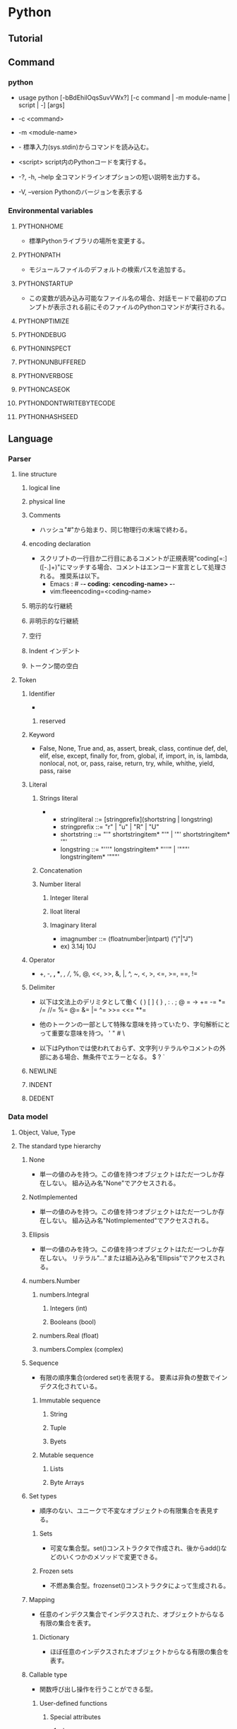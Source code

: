 * Python
** Tutorial
** Command
*** python
- usage
  python [-bBdEhilOqsSuvVWx?] [-c command | -m module-name | script | -] [args]

- -c <command>
- -m <module-name>
- -
  標準入力(sys.stdin)からコマンドを読み込む。
- <script>
  script内のPythonコードを実行する。

- -?, -h, --help
  全コマンドラインオプションの短い説明を出力する。
- -V, --version
  Pythonのバージョンを表示する
*** Environmental variables
**** PYTHONHOME
- 標準Pythonライブラリの場所を変更する。
**** PYTHONPATH
- モジュールファイルのデフォルトの検索パスを追加する。
**** PYTHONSTARTUP
- この変数が読み込み可能なファイル名の場合、対話モードで最初のプロンプトが表示される前にそのファイルのPythonコマンドが実行される。
**** PYTHONPTIMIZE
**** PYTHONDEBUG
**** PYTHONINSPECT
**** PYTHONUNBUFFERED
**** PYTHONVERBOSE
**** PYTHONCASEOK
**** PYTHONDONTWRITEBYTECODE
**** PYTHONHASHSEED
** Language
*** Parser
**** line structure
***** logical line
***** physical line
***** Comments
- 
  ハッシュ"#"から始まり、同じ物理行の末端で終わる。
***** encoding declaration
- 
  スクリプトの一行目か二行目にあるコメントが正規表現"coding[=:]\s*([-\w.]+)"にマッチする場合、コメントはエンコード宣言として処理される。
  推奨系は以下。
  - Emacs : # -*- coding: <encoding-name> -*-
  - vim:fleeencoding=<coding-name>
***** 明示的な行継続
***** 非明示的な行継続
***** 空行
***** Indent インデント
***** トークン間の空白
**** Token
***** Identifier
- 
****** reserved
***** Keyword
- 
  False, None, True
  and, as, assert, break, class, continue
  def, del, elif, else, except, finally
  for, from, global, if, import, in, is,
  lambda, nonlocal, not, or, pass, raise, return,
  try, while, whithe, yield, pass, raise

***** Literal
****** Strings literal
- 
  - stringliteral ::= [stringprefix](shortstring | longstring)
  - stringprefix ::= "r" | "u" | "R" | "U"
  - shortstring ::= "'" shortstringitem* "'" | '"' shortstringitem* '"'
  - longstring ::= "'''" longstringitem* "'''" | '"""' longstringitem* '"""'

****** Concatenation
****** Number literal
******* Integer literal
******* Iloat literal
******* Imaginary literal
- imagnumber ::= (floatnumber|intpart) ("j"|"J")
- ex)
  3.14j 10J
***** Operator
- 
  +, -, *, **, /, //, %, @, <<, >>, &, |,
  ^, ~, <, >, <=, >=, ==, !=

***** Delimiter
- 以下は文法上のデリミタとして働く
  ( ) [ ] { } , : . ; @ = ->
  += -= *= /= //= %= @= &= |= ^= >>= <<= **=
  
- 他のトークンの一部として特殊な意味を持っていたり、字句解析にとって重要な意味を持つ。
  ' " # \

- 以下はPythonでは使われておらず、文字列リテラルやコメントの外部にある場合、無条件でエラーとなる。
  $ ? `

***** NEWLINE
***** INDENT
***** DEDENT
*** Data model
**** Object, Value, Type
**** The standard type hierarchy
***** None
- 単一の値のみを持つ。この値を持つオブジェクトはただ一つしか存在しない。
  組み込み名"None"でアクセスされる。
***** NotImplemented
- 単一の値のみを持つ。この値を持つオブジェクトはただ一つしか存在しない。
  組み込み名"NotImplemented"でアクセスされる。
***** Ellipsis
- 単一の値のみを持つ。この値を持つオブジェクトはただ一つしか存在しない。
  リテラル"..."または組み込み名"Ellipsis"でアクセスされる。
***** numbers.Number
****** numbers.Integral
******* Integers (int)
******* Booleans (bool)
****** numbers.Real (float)
****** numbers.Complex (complex)
***** Sequence
- 有限の順序集合(ordered set)を表現する。
  要素は非負の整数でインデクス化されている。
****** Immutable sequence
******* String
******* Tuple
******* Byets
****** Mutable sequence
******* Lists
******* Byte Arrays
***** Set types
- 順序のない、ユニークで不変なオブジェクトの有限集合を表見する。
****** Sets
- 可変な集合型。set()コンストラクタで作成され、後からadd()などのいくつかのメソッドで変更できる。
****** Frozen sets
- 不燃あ集合型。frozenset()コンストラクタによって生成される。
***** Mapping
- 任意のインデクス集合でインデクスされた、オブジェクトからなる有限の集合を表す。
****** Dictionary
- ほぼ任意のインデクスされたオブジェクトからなる有限の集合を表す。
***** Callable type
- 関数呼び出し操作を行うことができる型。
****** User-defined functions
******* Special attributes
******** __doc__
******** __name__
******** __qualname__
****** Instance methods
- クラス、クラスインスタンスと任意の呼び出し可能オブジェクト（通常はユーザ定義関数）を結びつける。
****** Generator functions
- yield文を使う関数もしくはメソッドをジェネレータ関数と呼ぶ。
  そのような関数が呼び出された時は常に、関数の本体を実行するのに使えるイテレータオブジェクトを返す。
****** Coroutine functions
- async defを使用して定義された関数やメソッドをコルーチン関数(coroutine function)と呼ぶ。
****** Built-in functions
- C関数へのラッパ。len()やmath.sin()など。
****** Built-in methods
- 実際には組み込み関数を別の形で隠蔽したもの。
****** Classes
****** Class instances
- Instances of arbitrary classes can be made callable by defining a __call__() method in their class.
  任意のクラスのインスタンスは、クラスで__call__()メソッドを定義することで呼び出し可能となる。
***** Module
***** Custom classes
***** Class instances
***** I/O objects (file objects)
- file objectは開かれたファイルを表す。
***** Internal types
****** Code objects
- バイトコンパイルされた実行可能なPythonコード（バイトコード・bytecode）を表現する。
  関数オブジェクトとの違いは、関数オブジェクトは関数のグローバル変数に対し明示的な参照を持っているのに対し、
  コードオブジェクトにはコンテキストがないということ。
****** Frame objects
- 実行フレーム(execution frame)を表す。実行フレームはトレースバックオブジェクト内に出現する。
  
****** Traceback objects
****** Slice objects
****** Static method objects
****** Class metod objects
**** Method name
**** Co-routine
*** Exec model
**** Program Structure
**** Naming and binding
**** Exceptions
*** Import System
**** importlib
**** Package
**** Search
**** Load
**** path based finder
*** Expression
**** Arithmetic conversion
**** Atom
***** Identifiers
***** Literals
***** Parenthesized forms
***** Displays for lists, sets and dicts
****** Listed explicitly
******* List displays
******* Set displays
******* Dictionary displays
****** Comprehension
- syntax
  - comprehension ::= expression comp_for
  - comp_for ::= "for" target_list "in" or_test [comp_iter]
  - comp_iter ::= comp_for | comp_if
  - comp_if ::= "if" expression_nocond [comp_iter]
- computed via a set of looping and filtering instructions
- ex
  - [ i for i in range(10) ]
  - a,b,c = [ False for i in range(3) ]

***** Generator expressions
***** Yield expressions
**** Primary
**** Awati expression
**** power operator
**** Unary arithmetic and bitwise operations
***** -
***** +
***** ~
- bitwise invert ビット単位反転
  xのビット単位反転は"-(x+1)"として定義されている。
**** Binary arithmetic operations
***** *
***** //
- floor division 切り捨て徐算
  
***** /
***** %
***** @
- 行列の遠山に対し使用される。Pythonの組み込み型はこの演算子を実装していない。
***** +
***** -
**** shifting operation
**** binary bitwise operation
**** comparing
**** boolean operaiton
**** Conditional Expressions 条件式
- 
  条件式、しばしば三項演算子、とも。もっとも優先度が低いPyhonの演算。
  "x if C else y"はCを評価し、trueの場合xが評価され値が返る。それ以外はyが評価され返る。

**** lambda
- syntax
  lambda_expr ::= "lambda" [parameter_list]: expression
**** list of expressions
**** evaluate order
**** primarity of operand
*** Simple statement
- 単一の論理行内に納められる文。
**** expression statement 式文
**** assignment statement
- syntax
  - assignment_stmt ::= (target_list "=")+ (expression_list | yield_expression)
  - target_list ::= target ("," target)* [","]
***** Augumented assignment statement
- 累積代入文は、二項演算と代入分を組み合わせて一つの文にしたもの。
- syntax
  - augmented_assignment_stmt ::= augtarget augop (expression_list | yield_expression)
  - augtarget
  - augop ::= "+=" | "-=" | "*=" | "@=" | "/=" | "//=" | "%=" | "**=" | ">>=" | "<<=" | "&=" | "^=" | "!="
**** assert
- syntax
  assert_stmt ::= "assert" expression ["," expression]
**** pass
- syntax
  pass_stmt ::= "pass"
  ヌル操作。構文的には文が必要だが、コードとしては何も実行したくない場合のプレースホルダとして有用。
**** del
- syntax
  del_stmt ::= "del" target_list
- 
  オブジェクトの削除。各々のターゲットを左から右へ順に再起的に削除する。
  
**** return
- syntax
  return_stmt ::= "return" [expression_list]
**** yield
- syntax
  yield_stmt ::= yield_expression
- 
  意味はyield expressionと同じ。yield文を用いるとyield式文で必要な確固を省略できる。
  
**** raise
**** break
**** continue
**** import
- 
  import          ::= "import" module ["as" name] ( "," module ["as" name] )*
                      | "from" relative_module "import" identifier ["as" name] ( "," identifier ["as" name] )*
                      | "from" relative_module "import" "(" identifier ["as" name] ( "," identifier ["as" name] )* ["," ")"
                      | "from" module "import" "*"
  module          ::= (identifier ".")* identifier
  relative_module ::= "."* module
  name            ::= identifier

- 基本の実行ステップ
  1. モジュールを見つけ出し、必要であればロードし初期化する
  2. import文が現れるスコープのローカル名前空間で名前を定義する。

- from形式での手順
  1. from節で指定されたモジュールを見つけ出し、必要であればロードし初期化する
  2. import節で指定されたそれぞれの識別子に対し以下の処理を行う
     1. インポートされたモジュールがその識別子名の属性を持っているかを確認する
     2. 持っていなかった場合はその識別子名でサブモジュールのインポートを試み、再度その属性がインポートされたモジュールにあるか確認する
     3. 属性が見つからない場合はImportErrorを送出
     4. 属性が見つかった場合は、as節があるならそこの名前、そうでないなら属性名を使って、その値への参照がローカル名前空間に保存される

**** global
**** nonlocal
*** Compound statement
- 複合文には他の文（のグループ）が入る。
  中に入っている他の文の実行の制御に何らかのやり方で影響を及ぼす。
**** if
- syntax
  if_stmt ::= "if" expression ":" suite
              ( "elif" expression ":" suite )*
              ["else" ":" suite]

**** while
- syntax
  while_stmt ::= "while" expression ":" suite
                 ["else" ":" suite]

- 
  式の値が真である間、実行を繰り返す。
  式が偽であれば、else節がある場合にはそれを実行し、ループを終了する。

**** for
- syntax
  for_stmt ::= "for" target_list "in" expression_list ":" suite
               ["else" ":" suite]

- 
  シーケンス（文字列、タプルまたはリスト）や、その他の反復可能なオブジェクト(iterable object)内の要素に渡って反復処理を行うために使われる。

**** try
- 
  try_stmt  ::= try1_stmt | try2_stmt
  try1_stmt ::= "try" ":" suite
                ("except" [expression ["as" identifier]] ":" suite) +
                ["else" ":" suite]
                ["finally" ":" suite]
  try2_stmt ::= "try" ":" suite
                "finally" ":" suite
**** with
**** function defenition
- 
  funcdef        ::=
  decorators     ::=
  decorator      ::=
  dotted_name    ::=
  parameter_list ::= 
  parameter      ::=
  defparameter   ::=
  funcname       ::=

- 
  ユーザ定義関数オブジェクトを定義する、実行可能な分。
  関数定義を実行すると、現在のローカルな名前空間で関数名を関数オブジェクトに束縛する。
  
**** class defenition
- 
  classdef    ::=
  inheritance ::=
  classname   ::=

- 
  クラスオブジェクトを定義する、実行可能な文。
  
**** co-routine
***** co-routine function definition
***** async for
***** async with
*** Top Level
** Library
*** Standard Library
**** built-in
***** Function
****** abs()
****** all()
****** any()
****** chr(i)
- Unicodeコードポイントが整数iである文字を表す文字列を返す。ord()の逆。
****** dir()
- dir([object])
  引数がない場合、現在のローカルスコープにある名前のリストを返す。
  引数がある場合、そのオブジェクトの有効な属性のリストを返そうと試みる。
  
****** enumerate()
- enumerate(iterable, start=0)
  erumerateオブジェクトを返す。
  iterableは、シーケンスかiteratorか、あるいはイテレーションをサポートするその他のオブジェクトでなければならない。
  
****** help()
- help([obeject])
  組み込みヘルプシステムを起動する。
  引数が与えられていない場合、インタプリタコンソール上で起動する。
  
****** input()
- input([prompt])
  引数promptが存在すれば、それが末尾の改行を除いて標準出力に書き出される。
  次に、関数から1行を読み込み、文字列に変換して返す。
- 例）
  
****** list()
- class list([iterable])
  実際には関数でなくミュータブルなシーケンス型。
****** map()
- map(function, iterable, ...)
  functionを、結果を返しならがiterableのすべての要素に適用するイテレータを返す。

****** max()
- 
  max(iterable, *[, key, default])
  max(arg1, arg2, *args[, key])
- 
  iterableの中で最大の要素、または2つ以上の引数の中で最大のものを返す。

****** print()
- print(*objects, sep='', end='\n', file=sys.stdout)
  object(複数でも可)をsepで区切りながらストリームfileに表示し、最後にendを表示する。
  sep, end, fileが与えられる場合、キーワード変数として与えられる必要がある。
****** open()
- open(name[, mode[, buffering]]
  ファイルを開いて、fileオブジェクトを返す。開けない場合IOErrorが送出される。
  nameは開きたい名前で、modeはファイルをどのようにして開くかを指定する。

  - mode
    - r
    - w
    - a : 追加書き込み
    - b : バイナリファイルを開く場合
    - r+
    - w+
    - a+
****** ord(c)
- 1文字のUnicode文字を表す文字列に対し、その文字のUnicodeコードポイントを表す整数を返す。chr()の逆。
****** range()
- range(stop)
- range(start, stop[, step])
  実際には関数でなくイミュータブルなシーケンス型。
****** round()
- round(number[, ndigits])
  numberを小数点以下ndigits桁に丸めた浮動小数点数の値を返す。
  ndigitsが省略された場合、入力に最近節の整数を返す。
  偶数を選ぶ方に丸められる。（例：0.5と-0.5は0, 1.5は2に丸められる）
****** type()
- class type(name, bases, dict)
  引数が1つだけの場合、objectの型を返す。返り値は型オブジェクトで、一般にobjcet.__class__によって返されるのと同じオブジェクト。
  
****** zip(*iterables)
- それぞれのイテラブルから集めたイテレータを作る。
  この関数はタプルのイテレータを返し、そのi番目のタプルは引数シーケンスまたはイテラブルそれぞれのi番目の要素を含む。
***** Non-essential Function
***** Constant
****** False
****** True
****** none
****** NotImplemented
****** Ellipsis
****** __debug__
****** Constants added by site module
******* quit
******* exit
******* copyright
******* license
******* credit
***** Type
****** Truth Value Testing
****** Boolean Operations
- and, or, not
******* and
- x and y
  xが偽ならx, そうでなければy
******* or
- x or y
  xが偽ならy, そうでなければx
******* not
- not x
  xが偽ならTrue、そうでなければFales
****** Comparisons
****** Numeric Types
- int, float, complex
******* Bitwise Operations on Integer
******* Aditional Methods on Integer
******* Additional Methods on Float
****** Iterator Types
****** Sequence Types
- basically: list, tuple, range
******* Sequence Operations
******** x in s
******** x not in s
******** s + t
******** s * n, n * s
******** s[i]
******** s[i:j]
******** s[i:j:k]
******** len(s)
******** min(s)
******** max(s)
******** s.index(x0,i0,j[[)
******** s.count(x)
******* Type
******** Immutable
******** Mutable
******* Basic Sequences
******** List
******** Tuple
******** Range
******* Text Sequences
- str
******** Class
- 
  - class str(object='')
  - class str(object=b'', encoding='utf-8', erros='strict')
- 
  objectの文字列版を返す。objectが与えられなかった場合、空文字が返される。
  
******** Methods
********* str.capitalize()
********* str.casefold()
********* str.center(width[, fillchar])
********* str.count(sub[, start[, end]])
********* str.find(sub[, start[, end]])
********* str.isalnum()
- 文字列中のすべての文字が英数字で、かつ1文字以上あるなら真を、そうでなければ偽を返す。
********* str.isdecimal()
********* str.isdigit()
- 文字列中のすべての文字が数字で、かつ1文字以上あるなら真を、そうでなければ偽を返す。
  数字は、十進数字と、互換上付き数字のような特殊操作を必要とする数字を含む。
********* str.isidentifier()
********* str.islower()
- 文字列中の大小文字の区別のある文字すべてが小文字で、かつ大小文字の区別のある文字が1文字以上あるなら真を、そうでなければ偽を返す。
********* str.isnumeric()
- 文字列中のすべての文字が数を表す文字で、かつ1文字以上あるなら真を、そうでなければ偽を返す。
  数を表す文字は、数字とUnicodeの数値プロパティを持つすべての文字を含む。
********* str.isprintable()
********* str.isspace()
********* str.istitle()
********* str.isupper()
- 文字列中の大小文字の区別のある文字すべてが大文字で、かつ大小文字の区別のある文字が1文字以上あるなら真を、そうでなければ偽を返す。
********* str.join(iterable)
- イテラブルiterable中の文字列を結合した文字列を返す。
  セパレータは、このメソッドを提供する文字列。
********* str.lower()
******* Binary Sequences
- bytes, bytearray, memoryview
******** bytes
******** bytearray
****** Set Types
- set, frozenset
****** Mapping Types
- dict
****** File Object
- 
  Cのstdioパッケージを使って実装されており、組み込み関数のopen()で生成することができる。
  
******* Methods
******** file.close()
******** file.flush()
******** file.read()
- file.read([size])
  最大でsizeバイトをファイルから読み込む。
  size引数が負であるか省略された場合、EFに到達するまでのすべてのデータを読み込む。
******** file.readline()
******** file.readlines()
******** file.seek()
- file.seek(offset[, whence])
  ファイルの現在位置を設定する。

- whence
  - 0, os.SEEK_SET
    絶対位置指定。デフォルト。
  - 1, os.SEEK_CUR
    現在のファイル位置から相対的にseekする
  - 2, os.SEEK_END
    ファイルの末端から相対的にseekする
******** file.write()
- file.write(str)
  文字列をファイルに書き込む。戻り値はない。
******** file.name
- 
  ファイルオブジェクトがopen()を使って生成された時のファイルの名前。
******** file.mode
- 
  ファイルのI/Oモード。
  Version 2.6で追加。
****** memoryview type
****** Context Manager Types
****** Other Built-in Types
******* Modules
******* Classes, Class Instances
******* Functions
******* Methods
******* Code Objects
******* Type Objects
******* The Null Object
******* The Ellipsis Object
******* Boolean Values
******* Internal Objects
****** Special Attributes
******* ojbect.__dict__
- オブジェクトの（書き込み可能な）属性を保存するために使われる辞書またはその他のマッピングオブジェクト。
******* instance.__class__
- クラスインスタンスが属しているクラス。
******* class.__bases__
- クラスオブジェクトの基底クラスのタプル
******* class.__name__
- クラスまたは型の名前。
******* class.__qualname__
- クラスまたほ型のqualified name。
******* class.__mro__
- メソッドの解決寺に基底クラスを探索するときに考慮されるクラスのタプル
******* class.mro()
- クラスのインスタンス化時に呼ばれ、結果は__mro__に格納される。
  メタクラスによって、そのインスタンスのメソッド解決の順序を上書きされる可能性がある。
******* class.__subclasses__()
- それぞれのクラスは、それ自身の直接のサブクラスへの弱参照を保持する。
  それらの山椒のうち、生存しているもののリストを返す。
***** Exception
**** 文字列処理
***** string
****** Const
******* string.ascii_letters
- ascii_lowercaseとascii_uppercaseを合わせたもの。
******* string.ascii_lowercase
- 小文字'abcdefghijklmnopqrstuvwxyz'。
******* string.ascii_uppercase
- 大文字'ABCDEFGHIJKLMNOPQRSTUVWXYZ'。
******* string.digits
******* string.hexdigits
***** re
- 正規表現操作
  正規表現マッチング操作を提供
****** Syntax
****** Module Contents
******* re.compile()
- re.compile(pattern, flag=0)
  正規表現パターンを正規表現オブジェクトにコンパイルする。

******* re.search()
- re.search(pattern, string, flags=0)
  string全体を走査して、正規表現patternがマッチを発生する最初の位置を探して、対応するMatchObjectインスタンスを返す。
  もし文字列内にマッチする位置がない場合Nneを返す。
******* re.match()
- re.mathch(pattern, string, flags=0)
  stringの先頭で0個以上の文字が正規表現patternとマッチすれば、MatchObjectインスタンスを返す。
****** re.RegexObject
- class re.RegexObject
******* Methods
******** search()
****** re.MatchObject
******* Methods
******** expand()
- expand(template0

******** start(), end()
- start([group]), end([group])
  groupとマッチした部分文字列の先頭と末尾のインデックスを返す。
  マッチしたサブ文字列は"m.string[m.start(g):m.end(g)]"で
***** difflib
- 差分の計算を助ける

****** class difflib.SequenceMatcher

****** class difflib.Differ

******* compare
****** class difflib.HtmlDiff
**** データ型
***** collections
- 汎用の組み込みコンテナdict, list, setおよびtupleに代わる、特殊なコンテナデータ型を実装している。

****** Classes
******* class collections.defaultdict([default_factory[, ...]])
******* class collections.Counter([iterable-or-mapping])
- 
  ハッシュ可能なオブジェクトをカウントするdictのサブクラス。
  要素を辞書のキーとして保存し、そのカウントを辞書の値として保存する。
******** Methods
********* elements()
- それぞれの要素を、そのカウント分の回数だけ繰り返すイテレータを返す。
********* most_common([n])
- 最も多いn要素を、カウントが多いものから少ないものまで順に並べたリストを返す。
********* subtract([iterable-or-mapping])
**** 数値と数学モジュール
**** ファイルとディレクトリへのアクセス
***** glob
- Unix形式のパス名のパターン展開
****** glob
- glob.glob(pathname)
  pathnameにマッチする空の可能性のあるパス名のリストを返す。
****** iglob
- glob.iglob(pahtname)

**** データの永続化
**** データ圧縮とアーカイブ
**** ファイルフォーマット
**** 暗号関連のサービス
**** 汎用オペレーティングシステムサービス
***** os
****** Process Parameters
****** File Object Creation
****** File Descriptor Operations
****** Files and Directories
******* os.chdir()
- os.chdir(path)
  現在の作業ディレクトリをpathに設定する。
  環境 : Unix, Windows
******* os.getcwd()
- 
  現在の作業ディレクトリを表す文字列を返す。
  環境 : Unix, Windows
******* os.listdir()
- os.listdir(path)
  pathで指定されたディレクトリ内のエントリ名が入ったリストを返す。
  利用できる環境 : Unix, Windows
****** Process Management
****** Miscellaneaus System Information
****** Miscellaneaus Function
**** 並列実行
***** subprocess
- サブプロセス管理
****** run()
**** プロセス間通信とネットワーク
**** インターネット上のデータの操作
**** 構造化マークアップツール
**** インターネットプロトコルとサポート
***** urllib
- URLを扱うモジュール群
***** urllib.request
- URLを開くための拡張可能なライブラリ
  
****** 関数
******* urllib.request.urlopen(url,data=None, ...)
******* urllib.request.install_opener(opener)
******* urllib.request.build_opener([handler, ...[)
***** urllib.response
***** urllib.parse
***** urllib.error
- 
  urllib.requestによってなげられる例外を定義している。基底クラスはURLError。


****** exception urllib.error.URLError
- 
  ハンドらが何らかの問題に遭遇した場合、この例外（もしくは派生した例外）を創出する。
  OSErrorのサブクラス。

- reason
  エラーの理由。メッセージ文字列あるいは他の例外インスタンス。

****** exception urllib.error.HTTPError
- 
  例外であると同時に、例外ではないfile-likeな戻り値を返す関数(urlopen()の戻り値と同じ)。
  URLErrorのサブクラス。
- code
  HTTPステータスコード。
- reason
  通常エラーの説明文
- headers
  HTTPErrorの原因となったHTTPリクエストのHTTPレスポンスヘッダ。

**** マルチメディアサービス
**** 国際化
**** プログラムのフレームワーク
**** Tkを用いたグラフィカルユーザインターフェース
**** 開発ツール
**** デバッグとプロファイル
**** ソフトウェア・パッケージと配布
**** Pythonランタイムサービス
***** sys
- システムパラメータと関数
****** sys.argv
- 
  Pythonスクリプトに渡されたコマンドライン引数のリスト。
  argv[0]はスクリプトの名前となるが、フルパスかどうかはOSによる。

****** sys.exit([arg])
- Pythonを終了する。exit()はSystemExitを送出するので、捕捉可能。
****** sys.stdin, sys.stdout sys.stderr
- 
  インタープリタの標準入力・標準出力・標準エラー出力に対応するファイルオブジェクト。
  stdinはスクリプトの読み込みを除く全ての衆力処理で使用され、input()やraw_input()もstdinから読み込む。

****** sys__stdin__, sys.__stdout__, sys.__stderr__
- 
  それぞれ起動時のstdin, stdout, stderrの値を保持する。終了処理時に利用される。

****** sys.version
- 
  インタプリタのバージョン番号の他、ビルド番号や使用コンパイラなどの情報を示す文字列。
  この文字列はPython対話型インタプリタが起動した時に表示される。
  バージョン情報はここから抜きださずに、version_infoおよびplatformが提供する関数を使う。
****** sys.version_info
- 
  バージョン情報を表す5個のタプル : major, minor, micro, releaselevel, serialが表示される。
  
**** カスタムPythonインタプリタ
**** 制限実行
**** モジュールのインポート
**** Python言語サービス
**** Pythonコンパイラパッケージ
**** 各種サービス
**** MSWin固有
**** Usix固有
**** MacOSX固有
*** Beautiful Soup
** Python 2.x
*** Tutorial
**** 実行
- python
- python <program-name>
- python -c <command-name> [arg] ...

**** ソースコードの文字コード
- 
  # -*- coding: encoding -*-
**** 文字列
- immutable
  変更不可能。
- slice
  word[0:2]
**** 制御フロー
***** if
- 
  - 例
    if x < 0: 
        x = 0;
    elif x == 0:
        print 'Zero'
    else:
        print 'More'

***** for
- 
  - 例
    for w in words:
        print w, len(w)
    
***** range
- 
  - 例
    range(0, 10, 3)
    
***** break, continue, else
- 
  ループにelseが存在する。ループが終了した際に実行されるが、breakで抜けた場合は実行されない。
  continueは次のイテレーションを実行する
  - 例
    for n in range(2, 10):
        for x in range(2, n):
            if n % x == 0:
                print n, 'equals', x, '*', n/x
                break
        else:
            print n, 'is a prime number'
    
***** pass
- 
  何もしない。構文上何か書かなければいけない時に書く。
  - 例
    class MyEmptyClass:
        pass

***** 関数定義
- 
  def fib(n):
      definition
  
****** default argument
- 
  - 例
    - def ask_ok(prompt, retries=4, complaint='Yes or no, please!'):
          (def)
****** keyword argument
- 
  kwarg=valueという形式のキーワード引数を使って呼び出すことができる。
  - 例
    - def parrot(voltage, stage='a stiff', action='voom', type='Norweign Blue'):
          (def)
      
****** unpack
- 
  *演算子を使ってリストやタプルから引数をアンパックする。
  **オペレータを使って辞書でもキーワード引数を渡すことができる。
  - 例
    args = [3, 6]
    range(*args)
****** lambda
- 
  - 例
    def make_incrementor(n):
        return lambda x: x + n

*** Command line
- -?, -h, --help
  オプションの使い方を出力する。
- -V, --version
  バージョン番号を表示する。
- -i
  実行後にインタラクティブモードに入る。
- -c <command-name>
- -m <module-name>
*** Environmental variables
**** PYTHONHOME
**** PYTHONPATH
*** Language
**** Parser
***** line structure
****** logical line
****** physical line
****** Comments
- 
  ハッシュ"#"から始まり、同じ物理行の末端で終わる。
****** encoding declaration
****** 明示的な行継続
****** 非明示的な行継続
****** 空行
****** インデント
****** トークン間の空白
***** Token
***** Identifier
***** Keyword
***** Literal
****** Strings literal
****** Concatenation
****** Number literal
****** Integer literal
****** float literal
****** imaginary literal
****** operator
****** delimiter

**** Data model
**** Exec model
**** Expression
***** Arithmetic conversion
***** Atom
***** Primary
***** Awati expression
***** power operator
- power ::= await ["**" u_expr]
****** **
***** unary arithmetic and bitwise operation
- u_expr ::= power | "-" u_expr | "+" u_expr" | "~" u_expr
****** -
****** +
****** ~ 反転
- 整数引数をビット単位反転(bitwise invert)したものを与える。
***** binary arithmetic operation
- m_expr ::= u_expr | m_expr "*" u_expr | m_expr "@" m_expr |
             m_expr "//" u_expr | m_expr "/" u_expr | m_expr "%" u_expr
- a_expr ::= m_expr | a_expr "+" m_expr | a_ekpr "-" m_expr
****** *
- multiplication 乗算

****** @
- 行列の乗算

****** /
- division 除算
****** //
- floor division 切り捨て除算
  除算にfloorを適用したもの。
****** %
- modulo 剰余
****** +
****** -
***** shifting operation
***** binary bitwise operation
***** comparing
***** boolean operaiton
***** Conditional Expressions
***** lambda
***** list of expressions
***** evaluate order
***** primarity of operand
**** Simple statement
**** Compound statement
***** if
***** while
***** for
***** try
***** with
**** Top Level
*** Library
**** Standard Library
***** built-in
****** Function
******* abs()
******* all()
******* any()
******* open()
- open(name[, mode[, buffering]]
  ファイルを開いて、fileオブジェクトを返す。開けない場合IOErrorが送出される。
  nameは開きたい名前で、modeはファイルをどのようにして開くかを指定する。

  - mode
    - r
    - w
    - a : 追加書き込み
    - b : バイナリファイルを開く場合
    - r+
    - w+
    - a+
******* print()
- print(*objects, sep='', end='\n', file=sys.stdout)
  object(複数でも可)をsepで区切りながらストリームfileに表示し、最後にendを表示する。
  sep, end, fileが与えられる場合、キーワード変数として与えられる必要がある。

****** Non-essential Function
****** Constant
****** Type
******* Truth Value Testing
******* Boolean Operations
******* Comparisons
******* Numeric Types
******** Bitwise Operations on Integer
******** Aditional Methods on Integer
******** Additional Methods on Float
******* Iterator Types
******* Sequence Types
- str, unicode, list, tuple, bytearray, buffer, xrange
******** String Method
********* str.split()
- str.split([sep[, maxsplit]])
  sepを単語の境界として文字列を単語に分解し、分割された単語からなるリストを返す。
  
******* Set Types
******* Mapping Types
******* File Object
- 
  Cのstdioパッケージを使って実装されており、組み込み関数のopen()で生成することができる。
  
******** Methods
********* file.close()
********* file.flush()
********* file.read()
- file.read([size])
  最大でsizeバイトをファイルから読み込む。
  size引数が負であるか省略された場合、EFに到達するまでのすべてのデータを読み込む。
********* file.readline()
********* file.readlines()
********* file.seek()
- file.seek(offset[, whence])
  ファイルの現在位置を設定する。

- whence
  - 0, os.SEEK_SET
    絶対位置指定。デフォルト。
  - 1, os.SEEK_CUR
    現在のファイル位置から相対的にseekする
  - 2, os.SEEK_END
    ファイルの末端から相対的にseekする
********* file.write()
- file.write(str)
  文字列をファイルに書き込む。戻り値はない。
********* file.name
- 
  ファイルオブジェクトがopen()を使って生成された時のファイルの名前。
********* file.mode
- 
  ファイルのI/Oモード。
  Version 2.6で追加。
******* memoryview type
******* Context Manager Types
******* Other Built-in Types
******** Modules
******** Classes, Class Instances
******** Functions
******** Methods
******** Code Objects
******** Type Objects
******** The Null Object
******** The Ellipsis Object
******** Boolean Values
******** Internal Objects
****** Exception
***** 文字列処理
****** re
- 正規表現操作
  正規表現マッチング操作を提供
******* Syntax
******* Module Contents
******** re.compile()
- re.compile(pattern, flag=0)
  正規表現パターンを正規表現オブジェクトにコンパイルする。

******** re.search()
- re.search(pattern, string, flags=0)
  string全体を走査して、正規表現patternがマッチを発生する最初の位置を探して、対応するMatchObjectインスタンスを返す。
  もし文字列内にマッチする位置がない場合Nneを返す。
******** re.match()
- re.mathch(pattern, string, flags=0)
  stringの先頭で0個以上の文字が正規表現patternとマッチすれば、MatchObjectインスタンスを返す。
******* re.RegexObject
- class re.RegexObject
******** Methods
********* search()
******* re.MatchObject
******** Methods
********* expand()
- expand(template0

********* start(), end()
- start([group]), end([group])
  groupとマッチした部分文字列の先頭と末尾のインデックスを返す。
  マッチしたサブ文字列は"m.string[m.start(g):m.end(g)]"で
****** difflib
- 差分の計算を助ける

******* class difflib.SequenceMatcher

******* class difflib.Differ

******** compare
******* class difflib.HtmlDiff
***** データ型
***** 数値と数学モジュール
***** ファイルとディレクトリへのアクセス
****** glob
- Unix形式のパス名のパターン展開
******* glob
- glob.glob(pathname)
  pathnameにマッチする空の可能性のあるパス名のリストを返す。
******* iglob
- glob.iglob(pahtname)

***** データの永続化
***** データ圧縮とアーカイブ
***** ファイルフォーマット
***** 暗号関連のサービス
***** 汎用オペレーティングシステムサービス
****** os
******* Process Parameters
******* File Object Creation
******* File Descriptor Operations
******* Files and Directories
******** os.chdir()
- os.chdir(path)
  現在の作業ディレクトリをpathに設定する。
  環境 : Unix, Windows
******** os.getcwd()
- 
  現在の作業ディレクトリを表す文字列を返す。
  環境 : Unix, Windows
******** os.listdir()
- os.listdir(path)
  pathで指定されたディレクトリ内のエントリ名が入ったリストを返す。
  利用できる環境 : Unix, Windows
******* Process Management
******* Miscellaneaus System Information
******* Miscellaneaus Function
***** オプションのオペレーティングシステムサービス
***** プロセス間通信とネットワーク
***** インターネット上のデータの操作
***** 構造化マークアップツール
***** インターネットプロトコルとサポート
***** マルチメディアサービス
***** 国際化
***** プログラムのフレームワーク
***** Tkを用いたグラフィカルユーザインターフェース
***** 開発ツール
***** デバッグとプロファイル
***** ソフトウェア・パッケージと配布
***** Pythonランタイムサービス
****** sys
- システムパラメータと関数
******* sys.argv
- 
  Pythonスクリプトに渡されたコマンドライン引数のリスト。
  argv[0]はスクリプトの名前となるが、フルパスかどうかはOSによる。

******* sys.stdin, sys.stdout sys.stderr
- 
  インタープリタの標準入力・標準出力・標準エラー出力に対応するファイルオブジェクト。
  stdinはスクリプトの読み込みを除く全ての衆力処理で使用され、input()やraw_input()もstdinから読み込む。

******* sys__stdin__, sys.__stdout__, sys.__stderr__
- 
  それぞれ起動時のstdin, stdout, stderrの値を保持する。終了処理時に利用される。

***** カスタムPythonインタプリタ
***** 制限実行
***** モジュールのインポート
***** Python言語サービス
***** Pythonコンパイラパッケージ
***** 各種サービス
***** MSWin固有
***** Usix固有
***** MacOSX固有
** Style
*** PEP 8
- インデントは空白4つを使い、タブは使わない。
- ソースコードの幅が79文字を超えないように行を折り返すこと
- 関数やクラスや関数内の大きめのコードブロックの区切りに空行を使う
- 可能なら、コメントは行に独立で書く
- docstringを使う
- 演算子の前後とコンマの後には空白を入れ、括弧内のすぐ内側には空白を入れないこと
- クラスや関数には一貫性のある名前を付ける。
  CamelCaseをクラス名に使い、lower_case_with_underscoresを関数名やメソッドに使う。
- 風変わりなエンコーディングは使わない
**** Link
- https://www.python.org/dev/peps/pep-0008/

** pip
- 
  Pythonにおけるパッケージ管理システム。
*** command
**** help
- 
  ex) pip help
      pip help install

**** search
- 
  Python Package Index(pypi)にあるパッケージをsearchコマンドで検索可能。

**** install
- 
  インストールを行う。

**** freeze
- 
  書き出しておいたパッケージリストを全部インストールする。

**** show
- 
  パッケージの詳細を確認できる。

*** etc
**** install
- 
  githubのget-pip.pyをパイプでpython呼び出しして実行した。
  ただし、pythonをzlib付でビルドしていないとだめらしく、
  configure時に"--with-zlib-dir=/usr/local/lib"とか付けた。
  [[https://github.com/pypa/pip/issues/1919][zipimport.ZipImportError#1919]]

**** Link
- [[https://pip.pypa.io/en/latest/index.html][pip]]
- [[http://tdoc.info/blog/2014/01/15/pip.html][pipの使い方(2014/1バージョン) - そこはかとなく書くよん。]]

** Link
- [[http://docs.python.jp/2/tutorial/][Pythonチュートリアル 2]]
- [[http://docs.python.jp/3.5/index.html][Python 3.5.1 ドキュメント]]
** Glossary
*** Mutable, Immutable
- Mutable
  値を変更できるオブジェクト。
  dictやlistなど。
- Immutable
  生成後に値を変更できないオブジェクト。
  数値型、文字列型、タプル型のインスタンスなど
*** Container
- 他のオブジェクトに対する参照をもつオブジェクト。
  Tuple, List, Dictionaryなど。
** Memo
*** old
- osでよく使うコマンド
  os.getcwd, os.chdir

- time.sleep
  time.sleep(3)で3秒停止。

- strin.rstrip()
  string.rstrip()で末尾の改行を削除

- string.find()
  string.find(target)で、string内のtargetの位置を返す。
  'abcde'.find('b')で1(int)が返る。

- shutil.copy
copyはshutil(shutil.copy, shutil.copytree, shutil.copyfile等)、

- os.rename
  renameはos(os.rename)

- 終了：
  Ctrz(Unix系 Ctrd)
  quit()
*** shellコマンド互換
- cd  : os.chdir(path)
- ls  : os.listdir(path), glob.glob(pattern)
- pwd : os.getcwd()
*** 読み書き
- ファイルを開いて読む
  - ex
    for line in open('text.txt', 'r'):
        print line

- 改行コードを除く場合
  - ex
    print line[:-1]

- ファイルを丸ごと読む
  - ex
    allLine = open('test.txt').read()

- 多くのファイルを読む
  - ex
    for file in glob.glob('*.txt'):
        for line in open(file, 'r'):
            print line

*** コメントアウト
- #
  (あとで文法に移してください)
  
*** 前回表示結果
- 
  "_"に格納されている。
  - 例
    >>>price=100.50
    >>>price * tax
    12.5624
    >>>price + _
    113.9625 # 前回の値が足されている。

*** 外部プログラムの実行
- 
  subprocessの利用を推奨。
  - 例
    import subprocess
    subprocess.call('ls')

- 
  osやcommandsモジュールは推奨されていない。
  - 例
    os.system('ls')
    commands.getstatusoutput('ls')
  

